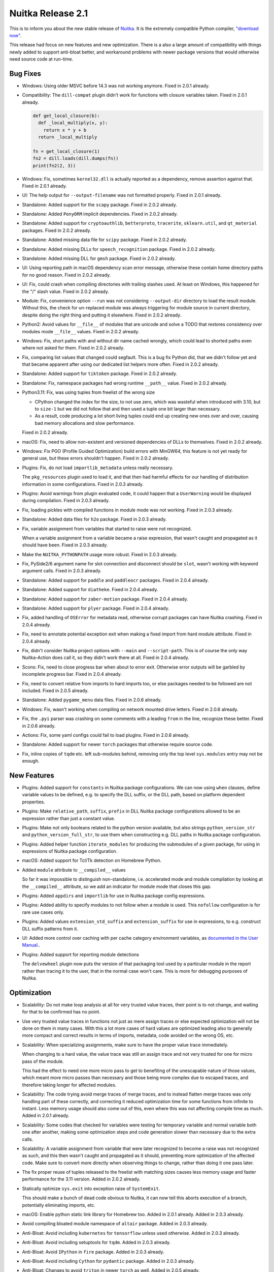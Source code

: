 .. post:: 2024/03/23 15:11
   :tags: compiler, Python, Nuitka
   :author: Kay Hayen

####################
 Nuitka Release 2.1
####################

This is to inform you about the new stable release of `Nuitka
<https://nuitka.net>`__. It is the extremely compatible Python compiler,
`"download now" </doc/download.html>`_.

This release had focus on new features and new optimization. There is a
also a large amount of compatibility with things newly added to support
anti-bloat better, and workaround problems with newer package versions
that would otherwise need source code at run-time.

***********
 Bug Fixes
***********

-  Windows: Using older MSVC before 14.3 was not working anymore. Fixed
   in 2.0.1 already.

-  Compatibility: The ``dill-compat`` plugin didn't work for functions
   with closure variables taken. Fixed in 2.0.1 already.

   .. code:: python

      def get_local_closure(b):
        def _local_multiply(x, y):
          return x * y + b
        return _local_multiply

      fn = get_local_closure(1)
      fn2 = dill.loads(dill.dumps(fn))
      print(fn2(2, 3))

-  Windows: Fix, sometimes ``kernel32.dll`` is actually reported as a
   dependency, remove assertion against that. Fixed in 2.0.1 already.

-  UI: The help output for ``--output-filename`` was not formatted
   properly. Fixed in 2.0.1 already.

-  Standalone: Added support for the ``scapy`` package. Fixed in 2.0.2
   already.

-  Standalone: Added ``PonyORM`` implicit dependencies. Fixed in 2.0.2
   already.

-  Standalone: Added support for ``cryptoauthlib``, ``betterproto``,
   ``tracerite``, ``sklearn.util``, and ``qt_material`` packages. Fixed
   in 2.0.2 already.

-  Standalone: Added missing data file for ``scipy`` package. Fixed in
   2.0.2 already.

-  Standalone: Added missing DLLs for ``speech_recognition`` package.
   Fixed in 2.0.2 already.

-  Standalone: Added missing DLL for ``gmsh`` package. Fixed in 2.0.2
   already.

-  UI: Using reporting path in macOS dependency scan error message,
   otherwise these contain home directory paths for no good reason.
   Fixed in 2.0.2 already.

-  UI: Fix, could crash when compiling directories with trailing slashes
   used. At least on Windows, this happened for the "/" slash value.
   Fixed in 2.0.2 already.

-  Module: Fix, convenience option ``--run`` was not considering
   ``--output-dir`` directory to load the result module. Without this,
   the check for un-replaced module was always triggering for module
   source in current directory, despite doing the right thing and
   putting it elsewhere. Fixed in 2.0.2 already.

-  Python2: Avoid values for ``__file__`` of modules that are unicode
   and solve a TODO that restores consistency over modules mode
   ``__file__`` values. Fixed in 2.0.2 already.

-  Windows: Fix, short paths with and without dir name cached wrongly,
   which could lead to shorted paths even where not asked for them.
   Fixed in 2.0.2 already.

-  Fix, comparing list values that changed could segfault. This is a bug
   fix Python did, that we didn't follow yet and that became apparent
   after using our dedicated list helpers more often. Fixed in 2.0.2
   already.

-  Standalone: Added support for ``tiktoken`` package. Fixed in 2.0.2
   already.

-  Standalone: Fix, namespace packages had wrong runtime ``__path__``
   value. Fixed in 2.0.2 already.

-  Python3.11: Fix, was using tuples from freelist of the wrong size

   -  CPython changed the index for the size, to not use zero, which was
      wasteful when introduced with 3.10, but to ``size-1`` but we did
      not follow that and then used a tuple one bit larger than
      necessary.

   -  As a result, code producing a lot short living tuples could end up
      creating new ones over and over, causing bad memory allocations
      and slow performance.

   Fixed in 2.0.2 already.

-  macOS: Fix, need to allow non-existent and versioned dependencies of
   DLLs to themselves. Fixed in 2.0.2 already.

-  Windows: Fix PGO (Profile Guided Optimization) build errors with
   MinGW64, this feature is not yet ready for general use, but these
   errors shouldn't happen. Fixed in 2.0.2 already.

-  Plugins: Fix, do not load ``importlib_metadata`` unless really
   necessary.

   The ``pkg_resources`` plugin used to load it, and that then had
   harmful effects for our handling of distribution information in some
   configurations. Fixed in 2.0.3 already.

-  Plugins: Avoid warnings from plugin evaluated code, it could happen
   that a ``UserWarning`` would be displayed during compilation. Fixed
   in 2.0.3 already.

-  Fix, loading pickles with compiled functions in module mode was not
   working. Fixed in 2.0.3 already.

-  Standalone: Added data files for ``h2o`` package. Fixed in 2.0.3
   already.

-  Fix, variable assignment from variables that started to raise were
   not recognized.

   When a variable assignment from a variable became a raise expression,
   that wasn't caught and propagated as it should have been. Fixed in
   2.0.3 already.

-  Make the ``NUITKA_PYTHONPATH`` usage more robust. Fixed in 2.0.3
   already.

-  Fix, PySide2/6 argument name for slot connection and disconnect
   should be ``slot``, wasn't working with keyword argument calls. Fixed
   in 2.0.3 already.

-  Standalone: Added support for ``paddle`` and ``paddleocr`` packages.
   Fixed in 2.0.4 already.

-  Standalone: Added support for ``diatheke``. Fixed in 2.0.4 already.

-  Standalone: Added support for ``zaber-motion`` package. Fixed in
   2.0.4 already.

-  Standalone: Added support for ``plyer`` package. Fixed in 2.0.4
   already.

-  Fix, added handling of ``OSError`` for metadata read, otherwise
   corrupt packages can have Nuitka crashing. Fixed in 2.0.4 already.

-  Fix, need to annotate potential exception exit when making a fixed
   import from hard module attribute. Fixed in 2.0.4 already.

-  Fix, didn't consider Nuitka project options with ``--main`` and
   ``--script-path``. This is of course the only way Nuitka-Action does
   call it, so they didn't work there at all. Fixed in 2.0.4 already.

-  Scons: Fix, need to close progress bar when about to error exit.
   Otherwise error outputs will be garbled by incomplete progress bar.
   Fixed in 2.0.4 already.

-  Fix, need to convert relative from imports to hard imports too, or
   else packages needed to be followed are not included. Fixed in 2.0.5
   already.

-  Standalone: Added ``pygame_menu`` data files. Fixed in 2.0.6 already.

-  Windows: Fix, wasn't working when compiling on network mounted drive
   letters. Fixed in 2.0.6 already.

-  Fix, the ``.pyi`` parser was crashing on some comments with a leading
   ``from`` in the line, recognize these better. Fixed in 2.0.6 already.

-  Actions: Fix, some yaml configs could fail to load plugins. Fixed in
   2.0.6 already.

-  Standalone: Added support for newer ``torch`` packages that otherwise
   require source code.

-  Fix, inline copies of ``tqdm`` etc. left sub-modules behind, removing
   only the top level ``sys.modules`` entry may not be enough.

**************
 New Features
**************

-  Plugins: Added support for ``constants`` in Nuitka package
   configurations. We can now using ``when`` clauses, define variable
   values to be defined, e.g. to specify the DLL suffix, or the DLL
   path, based on platform dependent properties.

-  Plugins: Make ``relative_path``, ``suffix``, ``prefix`` in DLL Nuitka
   package configurations allowed to be an expression rather than just a
   constant value.

-  Plugins: Make not only booleans related to the python version
   available, but also strings ``python_version_str`` and
   ``python_version_full_str``, to use them when constructing e.g. DLL
   paths in Nuitka package configuration.

-  Plugins: Added helper function ``iterate_modules`` for producing the
   submodules of a given package, for using in expressions of Nuitka
   package configuration.

-  macOS: Added support for Tcl/Tk detection on Homebrew Python.

-  Added ``module`` attribute to ``__compiled__`` values

   So far it was impossible to distinguish non-standalone, i.e.
   accelerated mode and module compilation by looking at the
   ``__compiled__`` attribute, so we add an indicator for module mode
   that closes this gap.

-  Plugins: Added ``appdirs`` and ``importlib`` for use in Nuitka
   package config expressions.

-  Plugins: Added ability to specify modules to not follow when a module
   is used. This ``nofollow`` configuration is for rare use cases only.

-  Plugins: Added values ``extension_std_suffix`` and
   ``extension_suffix`` for use in expressions, to e.g. construct DLL
   suffix patterns from it.

-  UI: Added more control over caching with per cache category
   environment variables, as `documented in the User Manual.
   <https://nuitka.net/doc/user-manual.html#control-where-caches-live>`_.

-  Plugins: Added support for reporting module detections

   The ``delvewheel`` plugin now puts the version of that packaging tool
   used by a particular module in the report rather than tracing it to
   the user, that in the normal case won't care. This is more for
   debugging purposes of Nuitka.

**************
 Optimization
**************

-  Scalability: Do not make loop analysis at all for very trusted value
   traces, their point is to not change, and waiting for that to be
   confirmed has no point.

-  Use very trusted value traces in functions not just as mere assign
   traces or else expected optimization will not be done on them in many
   cases. With this a lot more cases of hard values are optimized
   leading also to generally more compact and correct results in terms
   of imports, metadata, code avoided on the wrong OS, etc.

-  Scalability: When specializing assignments, make sure to have the
   proper value trace immediately.

   When changing to a hard value, the value trace was still an assign
   trace and not very trusted for one for micro pass of the module.

   This had the effect to need one more micro pass to get to benefiting
   of the unescapable nature of those values, which meant more micro
   passes than necessary and those being more complex due to escaped
   traces, and therefore taking longer for affected modules.

-  Scalability: The code trying avoid merge traces of merge traces, and
   to instead flatten merge traces was only handling part of these
   correctly, and correcting it reduced optimization time for some
   functions from infinite to instant. Less memory usage should also
   come out of this, even where this was not affecting compile time as
   much. Added in 2.0.1 already.

-  Scalability: Some codes that checked for variables were testing for
   temporary variable and normal variable both one after another, making
   some optimization steps and code generation slower than necessary due
   to the extra calls.

-  Scalability: A variable assignment from variable that were later
   recognized to become a raise was not recognized as such, and this
   then wasn't caught and propagated as it should, preventing more
   optimization of the affected code. Make sure to convert more directly
   when observing things to change, rather than doing it one pass later.

-  The fix proper reuse of tuples released to the freelist with matching
   sizes causes less memory usage and faster performance for the 3.11
   version. Added in 2.0.2 already.

-  Statically optimize ``sys.exit`` into exception raise of
   ``SystemExit``.

   This should make a bunch of dead code obvious to Nuitka, it can now
   tell this aborts execution of a branch, potentially eliminating
   imports, etc.

-  macOS: Enable python static link library for Homebrew too. Added in
   2.0.1 already. Added in 2.0.3 already.

-  Avoid compiling bloated module namespace of ``altair`` package. Added
   in 2.0.3 already.

-  Anti-Bloat: Avoid including ``kubernetes`` for ``tensorflow`` unless
   used otherwise. Added in 2.0.3 already.

-  Anti-Bloat: Avoid including setuptools for ``tqdm``. Added in 2.0.3
   already.

-  Anti-Bloat: Avoid ``IPython`` in ``fire`` package. Added in 2.0.3
   already.

-  Anti-Bloat: Avoid including ``Cython`` for ``pydantic`` package.
   Added in 2.0.3 already.

-  Anti-Bloat: Changes to avoid ``triton`` in newer ``torch`` as well.
   Added in 2.0.5 already.

-  Anti-Bloat: Avoid ``setuptools`` via ``setuptools_scm`` in
   ``pyarrow``.

-  Anti-Bloat: Made more packages equivalent to using ``setuptools``
   which we want to avoid, all of ``Cython``, ``cython``, ``pyximport``,
   ``paddle.utils.cpp_extension``, ``torch.utils.cpp_extension`` were
   added for better reports of the actual causes.

****************
 Organisational
****************

-  Moved the changelog of Nuitka to the website, just point to there
   from Nuitka repo.

-  UI: Proper error message from Nuitka when scons build fails with a
   detail mnemonic page. Read more on :doc:`the info page
   </info/scons-backend-failure>` for detailed information.

-  Windows: Reject all MinGW64 that are not are not the ``winlibs`` that
   Nuitka itself downloaded. As these packages break very easily, we
   need to control if it's a working set of ``ccache``, ``make``,
   ``binutils`` and gcc with all the necessary workarounds and features
   like ``LTO`` working on Windows properly.

-  Quality: Added auto-format of PNG and JPEG images. This aims at
   making it simpler to add images to our repositories, esp. Nuitka
   Website. This now makes ``optipng`` and ``jpegoptim`` calls as
   necessary. Previously this was manual steps for the website to be
   applied.

-  User Manual: Be more clear about compiler version needs on Windows
   for Python 3.11.

-  User Manual: Added examples for error message with low C compiler
   memory, such that maybe they can be found via search by users.

-  User Manual: Removed sections that are unnecessary or better
   maintained as separate pages on the website.

-  Quality: Avoid empty ``no-auto-follow`` values, for silently ignoring
   it there is a dedicated string ``ignore`` that must be used.

-  Quality: Enforce normalized paths for ``dest_path`` and
   ``relative_path``. Users were uncertain if a leading dot made sense,
   but we now disallow it for clarity.

-  Quality: Check more keys with expressions for syntax errors, to catch
   these mistakes in configuration sooner.

-  Quality: Scanning through all files with the auto-format tool should
   now be faster, and CPython test suite directories (test submodules)
   if present are ignored.

-  Release: Remove month from manpage generation, that's only noise in
   diffs.

-  Removed digital art folders, these were only making checkouts larger
   for no good reason. We will have better ones on the website in the
   future.

-  Scons: Allow C warnings when compiling for running in debugger
   automatically.

-  UI: The macOS app bundle option is not experimental at all. This has
   been untrue for years now, remove that cautioning.

-  macOS: Discontinue support for PyQt6.

   With newer PyQt6 we would have to package frameworks properly, and we
   don't have that yet and it will be a lot of developer time to get it.

   Instead point people to PySide6 which is the better choice and is
   perfectly supported by Qt company and Nuitka.

-  Removed version numbering, month of creation, etc. from the man pages
   generated.

-  Moved ``Credits.rst`` file to be on the website and maintain it there
   rather than syncing of from the Nuitka repository.

-  Bumped copyright year and split the license text such that it is now
   at the bottom of the files rather than eating up the first page, this
   is aimed at making the code more readable.

**********
 Cleanups
**********

-  With ``sys.exit`` being optimized, we were able to make our trick to
   avoid following ``nuitka`` because of accidentally finding the
   ``setup`` as an import more simple.

   .. code:: python

      # Don't allow importing this, and make recognizable that
      # the above imports are not to follow. Sometimes code imports
      # setup and then Nuitka ends up including itself.
      if __name__ != "__main__":
         sys.exit("Cannot import 'setup' module of Nuitka")

-  Scons: Don't scan for ``ccache`` on Windows, the ``winlibs`` package
   contains it nowadays, and since it's now required to be used, there
   is no point for this code anymore.

-  Minor cleanups coming from trying out ``ruff`` as a linter on Nuitka,
   it found a few uses of not using ``not in``, but that was it.

*******
 Tests
*******

-  Removed test with chinese filenames, we need to avoid chinese names
   in the repo. These have been seen as preventing installation on some
   systems that are not capable of handling them in the git, zip, pip
   tooling, so lets avoid them entirely now that Nuitka handles these
   just fine.

-  Tests: More macOS standalone tests that need to be bundles were
   getting the project configuration to do it.

*********
 Summary
*********

This release added much needed tools for our Nuitka Package
configuration, but also cleans up scalability and optimization that was
supposed to work, but did not yet, or not anymore.

The usability improved again, as it does always, but the big
improvements for scalability that will implement existing algorithms
more efficient, are yet to come, this release was mainly driven by the
need to get ``torch`` to work in its latest version out of the box with
stable Nuitka, but this couldn't be done as a hotfix
